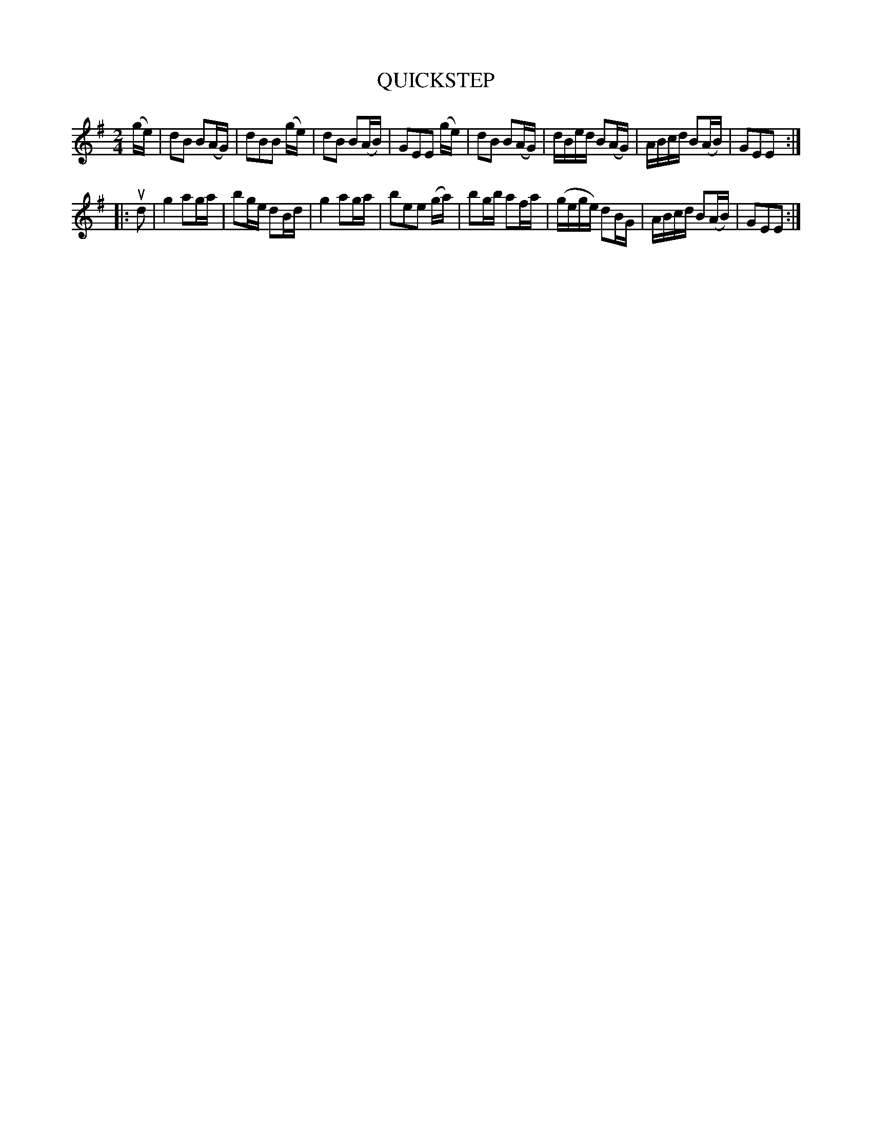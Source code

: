 X: 149124
T: QUICKSTEP
%T: Come Under My Plaidie in 2/4 time
%R: quickstep, polka, reel
B: James Kerr "Merry Melodies" v.1 p.49 s.1 #24
Z: 2016 John Chambers <jc:trillian.mit.edu>
M: 2/4
L: 1/16
K: G	% and Em
(ge) |\
d2B2 B2(AG) | d2B2B2 (ge) | d2B2 B2(AB) | G2E2E2 (ge) |\
d2B2 B2(AG) | dBed B2(AG) | ABcd B2(AB) | G2E2E2 :|
|: ud2 |\
g4 a2ga | b2ge d2Bd | g4 a2ga | b2e2e2 (ga) |\
b2gb a2fa | (gege) d2BG | ABcd B2(AB) | G2E2E2 :|
